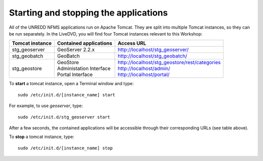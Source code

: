 Starting and stopping the applications
======================================

All of the UNREDD NFMS applications run on Apache Tomcat. They are split into multiple Tomcat instances, so they can be run separately. In the LiveDVD, you will find four Tomcat instances relevant to this Workshop:

===============  =========================  ===============================================
Tomcat instance  Contained applications     Access URL
===============  =========================  ===============================================
stg_geoserver    GeoServer 2.2.x            http://localhost/stg_geoserver/
stg_geobatch     GeoBatch                   http://localhost/stg_geobatch/
stg_geostore     | GeoStore                 | http://localhost/stg_geostore/rest/categories
                 | Administation Interface  | http://localhost/admin/
                 | Portal Interface         | http://localhost/portal/
===============  =========================  ===============================================

To **start** a tomcat instance, open a Terminal window and type::

  sudo /etc/init.d/[instance_name] start

For example, to use `geoserver`, type::

  sudo /etc/init.d/stg_geoserver start
  
After a few seconds, the contained applications will be accessible through their corresponding URLs (see table above).

To **stop** a tomcat instance, type::

  sudo /etc/init.d/[instance_name] stop
